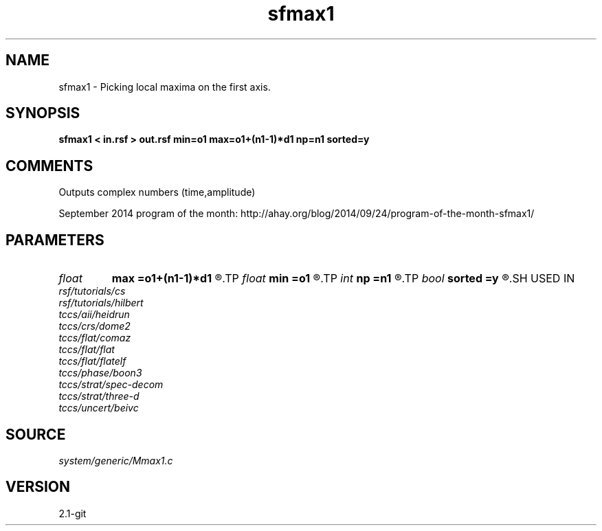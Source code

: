 .TH sfmax1 1  "APRIL 2019" Madagascar "Madagascar Manuals"
.SH NAME
sfmax1 \- Picking local maxima on the first axis. 
.SH SYNOPSIS
.B sfmax1 < in.rsf > out.rsf min=o1 max=o1+(n1-1)*d1 np=n1 sorted=y
.SH COMMENTS

Outputs complex numbers (time,amplitude) 

September 2014 program of the month:
http://ahay.org/blog/2014/09/24/program-of-the-month-sfmax1/

.SH PARAMETERS
.PD 0
.TP
.I float  
.B max
.B =o1+(n1-1)*d1
.R  	maximum value of time
.TP
.I float  
.B min
.B =o1
.R  	minimum value of time
.TP
.I int    
.B np
.B =n1
.R  	maximum number of picks
.TP
.I bool   
.B sorted
.B =y
.R  [y/n]	if y, sort by amplitude
.SH USED IN
.TP
.I rsf/tutorials/cs
.TP
.I rsf/tutorials/hilbert
.TP
.I tccs/aii/heidrun
.TP
.I tccs/crs/dome2
.TP
.I tccs/flat/comaz
.TP
.I tccs/flat/flat
.TP
.I tccs/flat/flatelf
.TP
.I tccs/phase/boon3
.TP
.I tccs/strat/spec-decom
.TP
.I tccs/strat/three-d
.TP
.I tccs/uncert/beivc
.SH SOURCE
.I system/generic/Mmax1.c
.SH VERSION
2.1-git
